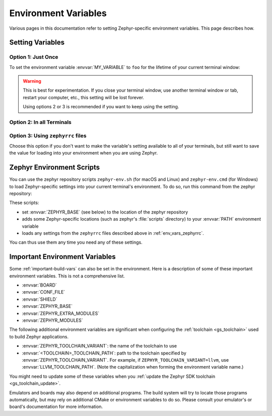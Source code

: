 .. _env_vars:

Environment Variables
=====================

Various pages in this documentation refer to setting Zephyr-specific
environment variables. This page describes how.

Setting Variables
*****************

Option 1: Just Once
-------------------

To set the environment variable :envvar:`MY_VARIABLE` to ``foo`` for the
lifetime of your current terminal window:

.. tabs::

   .. group-tab:: Linux/macOS

      .. code-block:: console

         export MY_VARIABLE=foo

   .. group-tab:: Windows

      .. code-block:: console

         set MY_VARIABLE=foo

.. warning::

  This is best for experimentation. If you close your terminal window, use
  another terminal window or tab, restart your computer, etc., this setting
  will be lost forever.

  Using options 2 or 3 is recommended if you want to keep using the setting.

Option 2: In all Terminals
--------------------------

.. tabs::

   .. group-tab:: Linux/macOS

      Add the ``export MY_VARIABLE=foo`` line to your shell's startup script in
      your home directory. For Bash, this is usually :file:`~/.bashrc` on Linux
      or :file:`~/.bash_profile` on macOS.  Changes in these startup scripts
      don't affect shell instances already started; try opening a new terminal
      window to get the new settings.

   .. group-tab:: Windows

      You can use the ``setx`` program in ``cmd.exe`` or the third-party RapidEE
      program.

      To use ``setx``, type this command, then close the terminal window. Any
      new ``cmd.exe`` windows will have :envvar:`MY_VARIABLE` set to ``foo``.

      .. code-block:: console

         setx MY_VARIABLE foo

      To install RapidEE, a freeware graphical environment variable editor,
      `using Chocolatey`_ in an Administrator command prompt:

      .. code-block:: console

         choco install rapidee

      You can then run ``rapidee`` from your terminal to launch the program and set
      environment variables. Make sure to use the "User" environment variables area
      -- otherwise, you have to run RapidEE as administrator. Also make sure to save
      your changes by clicking the Save button at top left before exiting.Settings
      you make in RapidEE will be available whenever you open a new terminal window.

.. _env_vars_zephyrrc:

Option 3: Using ``zephyrrc`` files
----------------------------------

Choose this option if you don't want to make the variable's setting available
to all of your terminals, but still want to save the value for loading into
your environment when you are using Zephyr.

.. tabs::

   .. group-tab:: Linux/macOS

      Create a file named :file:`~/.zephyrrc` if it doesn't exist, then add this
      line to it:

      .. code-block:: console

         export MY_VARIABLE=foo

      To get this value back into your current terminal environment, **you must
      run** ``source zephyr-env.sh`` from the main ``zephyr`` repository. Among
      other things, this script sources :file:`~/.zephyrrc`.

      The value will be lost if you close the window, etc.; run ``source
      zephyr-env.sh`` again to get it back.

   .. group-tab:: Windows

      Add the line ``set MY_VARIABLE=foo`` to the file
      :file:`%userprofile%\\zephyrrc.cmd` using a text editor such as Notepad to
      save the value.

      To get this value back into your current terminal environment, **you must
      run** ``zephyr-env.cmd`` in a ``cmd.exe`` window after changing directory
      to the main ``zephyr`` repository.  Among other things, this script runs
      :file:`%userprofile%\\zephyrrc.cmd`.

      The value will be lost if you close the window, etc.; run
      ``zephyr-env.cmd`` again to get it back.

      These scripts:

      - set :envvar:`ZEPHYR_BASE` (see below) to the location of the zephyr
        repository
      - adds some Zephyr-specific locations (such as zephyr's :file:`scripts`
        directory) to your :envvar:`PATH` environment variable
      - loads any settings from the ``zephyrrc`` files described above in
        :ref:`env_vars_zephyrrc`.

      You can thus use them any time you need any of these settings.

.. _zephyr-env:

Zephyr Environment Scripts
**************************

You can use the zephyr repository scripts ``zephyr-env.sh`` (for macOS and
Linux) and ``zephyr-env.cmd`` (for Windows) to load Zephyr-specific settings
into your current terminal's environment. To do so, run this command from the
zephyr repository:

.. tabs::

   .. group-tab:: Linux/macOS

      .. code-block:: console

         source zephyr-env.sh

   .. group-tab:: Windows

      .. code-block:: console

         zephyr-env.cmd

These scripts:

- set :envvar:`ZEPHYR_BASE` (see below) to the location of the zephyr
  repository
- adds some Zephyr-specific locations (such as zephyr's :file:`scripts`
  directory) to your :envvar:`PATH` environment variable
- loads any settings from the ``zephyrrc`` files described above in
  :ref:`env_vars_zephyrrc`.

You can thus use them any time you need any of these settings.

.. _env_vars_important:

Important Environment Variables
*******************************

Some :ref:`important-build-vars` can also be set in the environment. Here
is a description of some of these important environment variables. This is not
a comprehensive list.

- :envvar:`BOARD`
- :envvar:`CONF_FILE`
- :envvar:`SHIELD`
- :envvar:`ZEPHYR_BASE`
- :envvar:`ZEPHYR_EXTRA_MODULES`
- :envvar:`ZEPHYR_MODULES`

The following additional environment variables are significant when configuring
the :ref:`toolchain <gs_toolchain>` used to build Zephyr applications.

- :envvar:`ZEPHYR_TOOLCHAIN_VARIANT`: the name of the toolchain to use
- :envvar:`<TOOLCHAIN>_TOOLCHAIN_PATH`: path to the toolchain specified by
  :envvar:`ZEPHYR_TOOLCHAIN_VARIANT`. For example, if
  ``ZEPHYR_TOOLCHAIN_VARIANT=llvm``, use :envvar:`LLVM_TOOLCHAIN_PATH`. (Note
  the capitalization when forming the environment variable name.)

You might need to update some of these variables when you
:ref:`update the Zephyr SDK toolchain <gs_toolchain_update>`.

Emulators and boards may also depend on additional programs. The build system
will try to locate those programs automatically, but may rely on additional
CMake or environment variables to do so. Please consult your emulator's or
board's documentation for more information.

.. _using Chocolatey: https://chocolatey.org/packages/RapidEE
